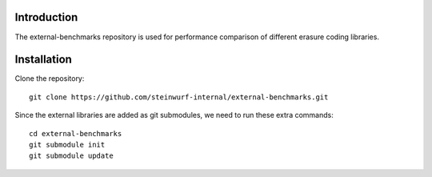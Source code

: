 Introduction
============

The external-benchmarks repository is used for performance comparison of
different erasure coding libraries.

Installation
=============

Clone the repository::

    git clone https://github.com/steinwurf-internal/external-benchmarks.git

Since the external libraries are added as git submodules, we need to run
these extra commands::

    cd external-benchmarks
    git submodule init
    git submodule update
